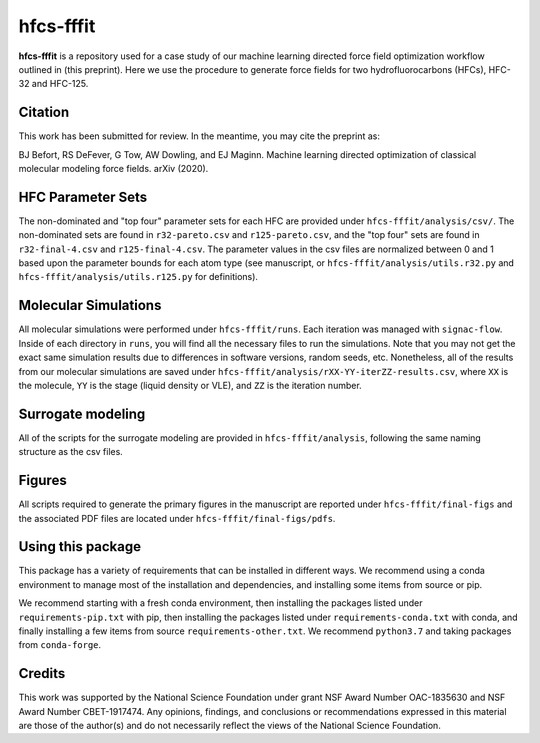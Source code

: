 hfcs-fffit
==========

**hfcs-fffit** is a repository used for a case study of our
machine learning directed force field optimization workflow
outlined in (this preprint). Here we use the procedure to generate
force fields for two hydrofluorocarbons (HFCs), HFC-32 and HFC-125.

Citation
~~~~~~~~
This work has been submitted for review. In the meantime, you
may cite the preprint as:

.. code-block:: bash

BJ Befort, RS DeFever, G Tow, AW Dowling, and EJ Maginn. Machine learning
directed optimization of classical molecular modeling force fields. arXiv
(2020).


HFC Parameter Sets
~~~~~~~~~~~~~~~~~~
The non-dominated and "top four" parameter sets for each HFC are
provided under ``hfcs-fffit/analysis/csv/``. The non-dominated
sets are found in ``r32-pareto.csv`` and ``r125-pareto.csv``, and
the "top four" sets are found in ``r32-final-4.csv`` and
``r125-final-4.csv``. The parameter values in the csv files are
normalized between 0 and 1 based upon the parameter bounds for each
atom type (see manuscript, or ``hfcs-fffit/analysis/utils.r32.py``
and ``hfcs-fffit/analysis/utils.r125.py`` for definitions).

Molecular Simulations
~~~~~~~~~~~~~~~~~~~~~
All molecular simulations were performed under ``hfcs-fffit/runs``.
Each iteration was managed with ``signac-flow``. Inside of each
directory in ``runs``, you will find all the necessary files to
run the simulations. Note that you may not get the exact same simulation
results due to differences in software versions, random seeds, etc.
Nonetheless, all of the results from our molecular simulations are saved
under ``hfcs-fffit/analysis/rXX-YY-iterZZ-results.csv``, where ``XX``
is the molecule, ``YY`` is the stage (liquid density or VLE), and
``ZZ`` is the iteration number.

Surrogate modeling
~~~~~~~~~~~~~~~~~~
All of the scripts for the surrogate modeling are provided in
``hfcs-fffit/analysis``, following the same naming structure as
the csv files.

Figures
~~~~~~~
All scripts required to generate the primary figures in the
manuscript are reported under ``hfcs-fffit/final-figs`` and the
associated PDF files are located under ``hfcs-fffit/final-figs/pdfs``.

Using this package
~~~~~~~~~~~~~~~~~~

This package has a variety of requirements that can be installed in
different ways. We recommend using a conda environment to manage
most of the installation and dependencies, and installing some items from
source or pip.

We recommend starting with a fresh conda environment, then installing
the packages listed under ``requirements-pip.txt`` with pip, then
installing the packages listed under ``requirements-conda.txt`` with
conda, and finally installing a few items from source
``requirements-other.txt``. We recommend ``python3.7`` and
taking packages from ``conda-forge``.

Credits
~~~~~~~

This work was supported by the National Science Foundation
under grant NSF Award Number OAC-1835630 and NSF Award Number CBET-1917474.
Any opinions, findings, and conclusions or recommendations expressed
in this material are those of the author(s) and do not necessarily
reflect the views of the National Science Foundation.
